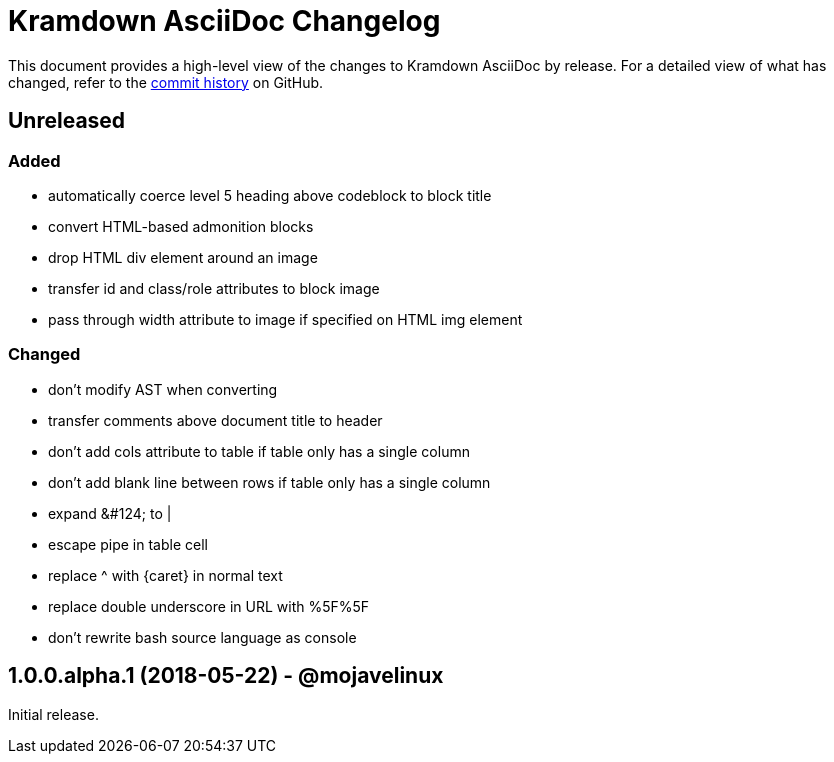 = {project-name} Changelog
:project-name: Kramdown AsciiDoc
:uri-repo: https://github.com/asciidoctor/kramdown-asciidoc

This document provides a high-level view of the changes to {project-name} by release.
For a detailed view of what has changed, refer to the {uri-repo}/commits/master[commit history] on GitHub.

== Unreleased

=== Added

* automatically coerce level 5 heading above codeblock to block title
* convert HTML-based admonition blocks
* drop HTML div element around an image
* transfer id and class/role attributes to block image
* pass through width attribute to image if specified on HTML img element

=== Changed

* don't modify AST when converting
* transfer comments above document title to header
* don't add cols attribute to table if table only has a single column
* don't add blank line between rows if table only has a single column
* expand \&#124; to |
* escape pipe in table cell
* replace ^ with \{caret} in normal text
* replace double underscore in URL with %5F%5F
* don't rewrite bash source language as console

== 1.0.0.alpha.1 (2018-05-22) - @mojavelinux

Initial release.
